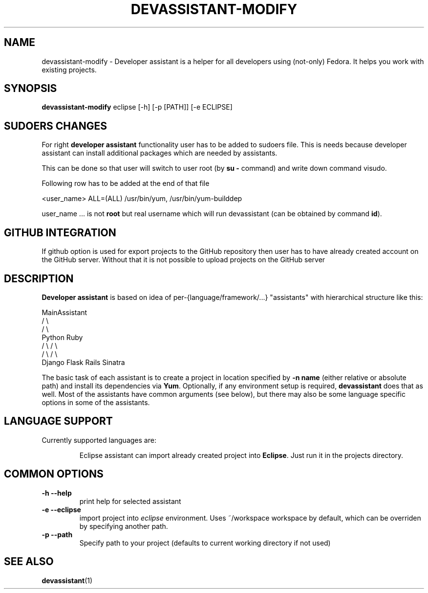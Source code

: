 .\" Copyright Petr Hracek, 2013
.\"
.\" This page is distributed under GPL.
.\"
.TH DEVASSISTANT-MODIFY 1 2013-03-12 "" "Linux User's Manual"
.SH NAME
devassistant-modify \- Developer assistant is a helper for all developers using (not-only) Fedora. It helps you work with existing projects.

.SH SYNOPSIS
\fBdevassistant-modify \fP eclipse [-h] [-p [PATH]] [-e ECLIPSE]
.br
.SH SUDOERS CHANGES
For right
.B developer assistant
functionality user has to be added to sudoers file. This is needs because developer assistant can install additional packages which are needed by assistants.

This can be done so that user will switch to user root (by \fBsu -\fP command) and write down command visudo.

Following row has to be added at the end of that file

<user_name> ALL=(ALL) /usr/bin/yum, /usr/bin/yum-builddep

user_name ... is not \fBroot\fP but real username which will run devassistant (can be obtained by command \fBid\fP).

.SH GITHUB INTEGRATION
If github option is used for export projects to the GitHub repository then
user has to have already created account on the GitHub server.
Without that it is not possible to upload projects on the GitHub server

.SH DESCRIPTION
.B Developer assistant
is based on idea of per-{language/framework/...} "assistants" with hierarchical structure like this:

                  MainAssistant
                  /           \\
                 /             \\
              Python          Ruby
              /   \\            / \\
             /     \\          /   \\
          Django  Flask    Rails Sinatra

The basic task of each assistant is to create a project in location specified by
.B -n name
(either relative or absolute path) and install its dependencies via \fBYum\fP.
Optionally, if any environment setup is required,
.B devassistant
does that as well.
Most of the assistants have common arguments (see below), but there may also be some language specific options in some of the assistants.

.SH LANGUAGE SUPPORT
Currently supported languages are:
.IP
Eclipse
assistant can import already created project into \fBEclipse\fP.
Just run it in the projects directory.

.SH COMMON OPTIONS
.TP
.B \-h --help
print help for selected assistant
.TP
.B \-e --eclipse
import project into
.I eclipse 
environment. Uses ~/workspace workspace by default, which can be overriden by specifying another path.
.TP
.B \-p --path
Specify path to your project (defaults to current working directory if not used)

.SH "SEE ALSO"
.BR devassistant (1)
